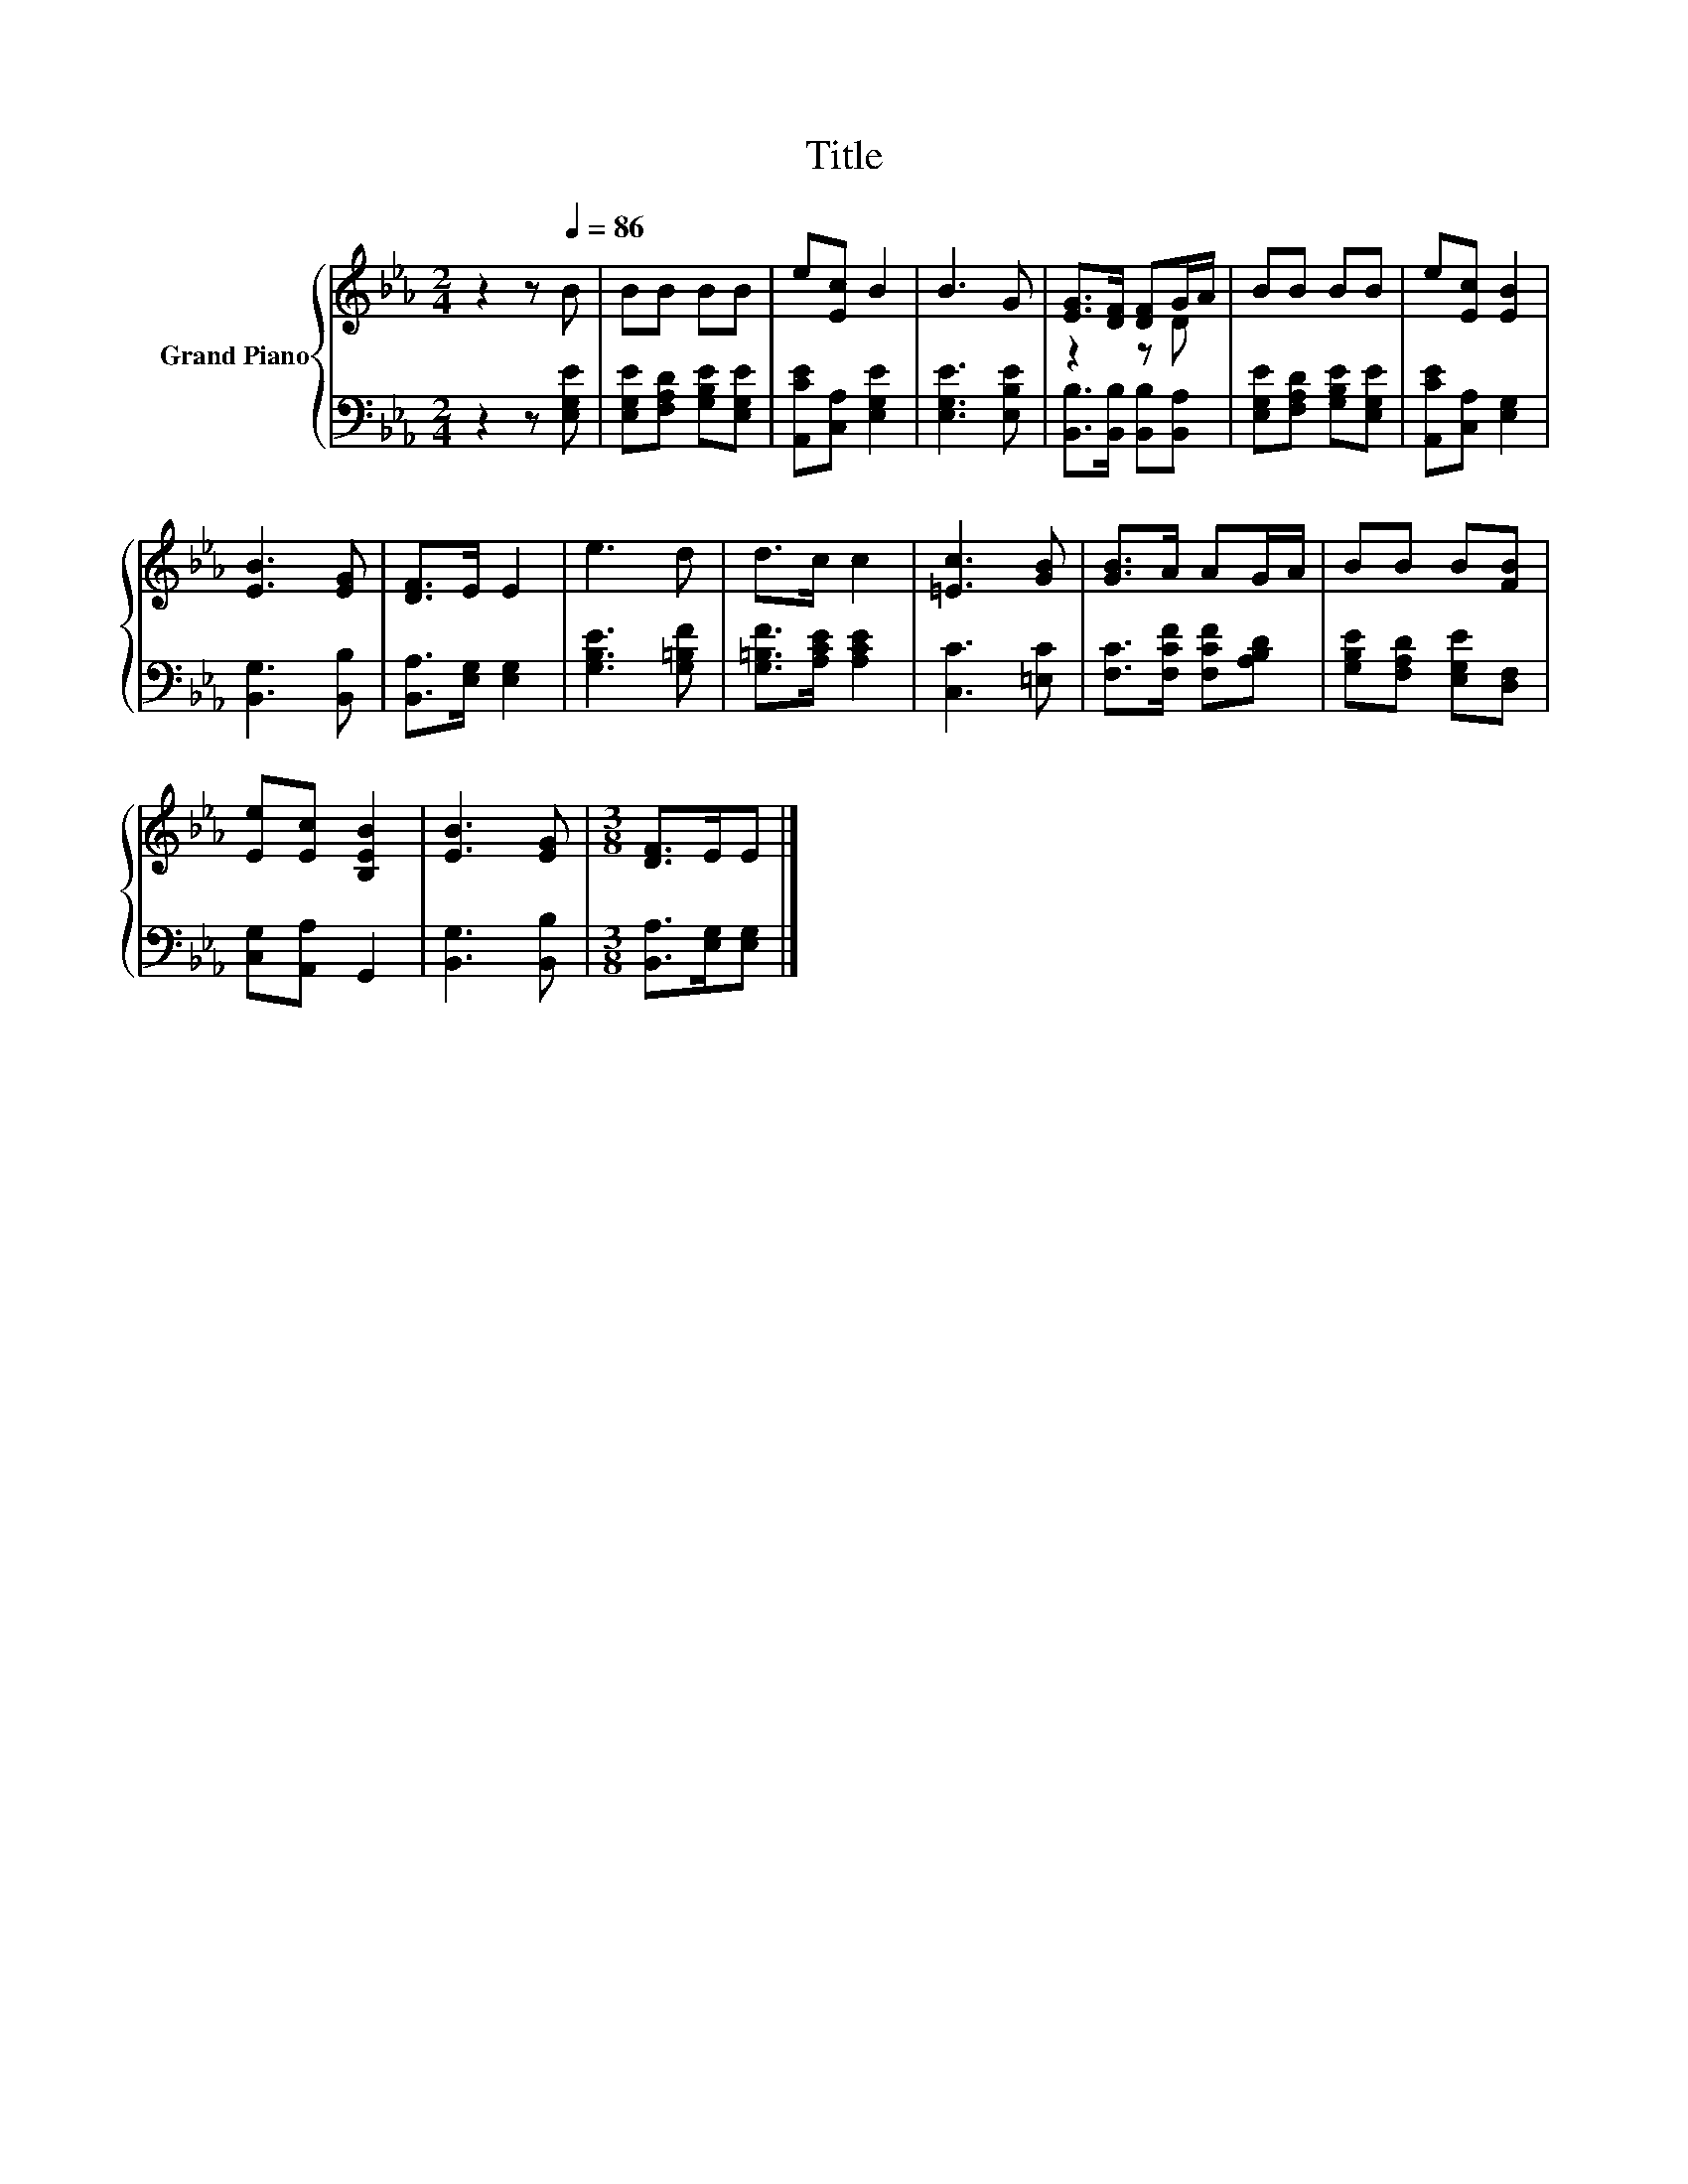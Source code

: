 X:1
T:Title
%%score { ( 1 3 ) | 2 }
L:1/8
M:2/4
K:Eb
V:1 treble nm="Grand Piano"
V:3 treble 
V:2 bass 
V:1
 z2 z[Q:1/4=86] B | BB BB | e[Ec] B2 | B3 G | [EG]>[DF] [DF]G/A/ | BB BB | e[Ec] [EB]2 | %7
 [EB]3 [EG] | [DF]>E E2 | e3 d | d>c c2 | [=Ec]3 [GB] | [GB]>A AG/A/ | BB B[FB] | %14
 [Ee][Ec] [B,EB]2 | [EB]3 [EG] |[M:3/8] [DF]>EE |] %17
V:2
 z2 z [E,G,E] | [E,G,E][F,A,D] [G,B,E][E,G,E] | [A,,CE][C,A,] [E,G,E]2 | [E,G,E]3 [E,B,E] | %4
 [B,,B,]>[B,,B,] [B,,B,][B,,A,] | [E,G,E][F,A,D] [G,B,E][E,G,E] | [A,,CE][C,A,] [E,G,]2 | %7
 [B,,G,]3 [B,,B,] | [B,,A,]>[E,G,] [E,G,]2 | [G,B,E]3 [G,=B,F] | [G,=B,F]>[A,CE] [A,CE]2 | %11
 [C,C]3 [=E,C] | [F,C]>[F,CF] [F,CF][A,B,D] | [G,B,E][F,A,D] [E,G,E][D,F,] | [C,G,][A,,A,] G,,2 | %15
 [B,,G,]3 [B,,B,] |[M:3/8] [B,,A,]>[E,G,][E,G,] |] %17
V:3
 x4 | x4 | x4 | x4 | z2 z D | x4 | x4 | x4 | x4 | x4 | x4 | x4 | x4 | x4 | x4 | x4 |[M:3/8] x3 |] %17

